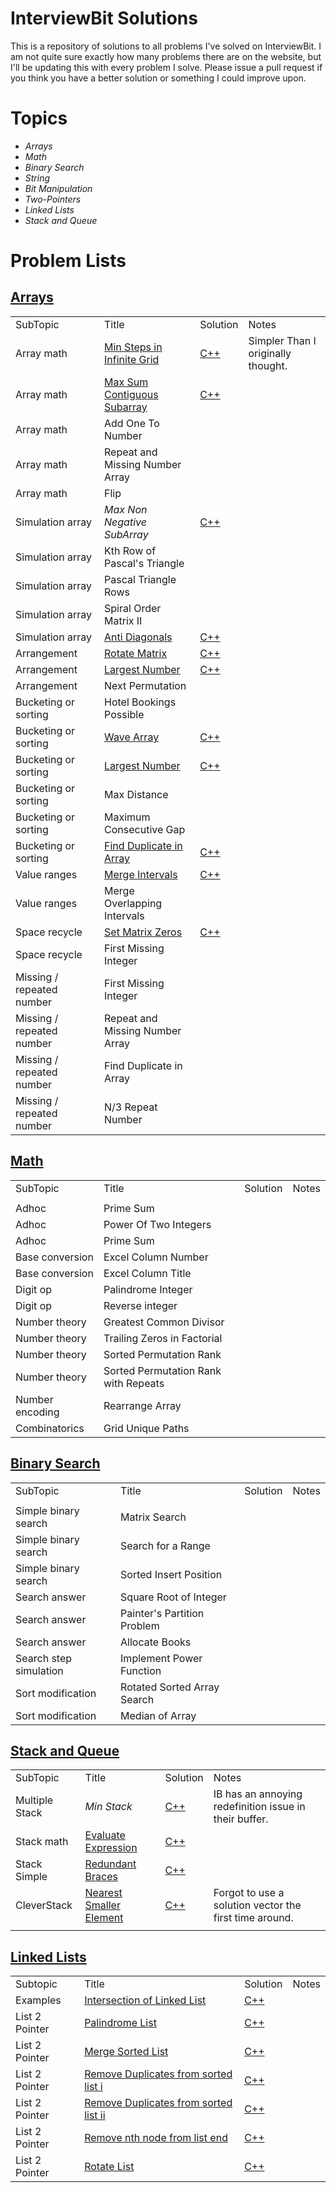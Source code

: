 [[file:img/ib-logo-square.png]]
* InterviewBit Solutions 

[[https://img.shields.io/badge/language-Python%2520%252F%2520C++%252011-orange.svg][https://img.shields.io/badge/language-C++-orange.svg]] [[https://img.shields.io/badge/License-GNU-red.svg][https://img.shields.io/badge/License-GNU-red.svg]] [[https://github.com/syl20bnr/spacemacs][file:https://cdn.rawgit.com/syl20bnr/spacemacs/442d025779da2f62fc86c2082703697714db6514/assets/spacemacs-badge.svg]]

This is a repository of solutions to all problems I've solved on InterviewBit.  
I am not quite sure exactly how many problems there are on the website, but I'll be updating this with every problem I solve. 
Please issue a pull request if you think you have a better solution or something I could improve upon. 

* Topics
 - [[Arrays][Arrays]] 
 - [[Math][Math]]
 - [[Binary Search][Binary Search]] 
 - [[String][String]]
 - [[Bit Manipulation][Bit Manipulation]]
 - [[Two-Pointers][Two-Pointers]]
 - [[Linked Lists][Linked Lists]]
 - [[Stack and Queue][Stack and Queue]]

* Problem Lists
** [[https://www.interviewbit.com/courses/programming/topics/arrays][Arrays]]
 | SubTopic                  | Title                           | Solution | Notes                              |
 | Array math                | [[https://www.interviewbit.com/problems/min-steps-in-infinite-grid/][Min Steps in Infinite Grid]]      | [[/C++/coverPoints.cpp][C++]]      | Simpler Than I originally thought. |
 | Array math                | [[https://www.interviewbit.com/problems/max-sum-contiguous-subarray/][Max Sum Contiguous Subarray]]     | [[/C++/maxSubArray.cpp][C++]]      |                                    |
 | Array math                | Add One To Number               |          |                                    |
 | Array math                | Repeat and Missing Number Array |          |                                    |
 | Array math                | Flip                            |          |                                    |
 | Simulation array          | [[(https://www.interviewbit.com/problems/max-non-negative-subarray/][Max Non Negative SubArray]]       | [[/C++/maxSet.cpp][C++]]      |                                    |
 | Simulation array          | Kth Row of Pascal's Triangle    |          |                                    |
 | Simulation array          | Pascal Triangle Rows            |          |                                    |
 | Simulation array          | Spiral Order Matrix II          |          |                                    |
 | Simulation array          | [[https://www.interviewbit.com/problems/anti-diagonals/][Anti Diagonals]]                  | [[/C++/diagonal.cpp][C++]]      |                                    |
 | Arrangement               | [[https://www.interviewbit.com/problems/rotate-matrix/][Rotate Matrix]]                   | [[/C++/rotate.cpp][C++]]      |                                    |
 | Arrangement               | [[https://www.interviewbit.com/problems/largest-number/][Largest Number]]                  | [[/C++/largestNum.cpp][C++]]      |                                    |
 | Arrangement               | Next Permutation                |          |                                    |
 | Bucketing or sorting      | Hotel Bookings Possible         |          |                                    |
 | Bucketing or sorting      | [[https://www.interviewbit.com/problems/wave-array/][Wave Array]]                      | [[/C++/wave.cpp][C++]]      |                                    |
 | Bucketing or sorting      | [[https://www.interviewbit.com/problems/largest-number/][Largest Number]]                  | [[/C++/largestNum.cpp][C++]]      |                                    |
 | Bucketing or sorting      | Max Distance                    |          |                                    |
 | Bucketing or sorting      | Maximum Consecutive Gap         |          |                                    |
 | Bucketing or sorting      | [[https://www.interviewbit.com/problems/find-duplicate-in-array/][Find Duplicate in Array]]         | [[/C++/repeatedNum.cpp][C++]]      |                                    |
 | Value ranges              | [[https://www.interviewbit.com/problems/merge-intervals/][Merge Intervals]]                 | [[/C++/mergeIntervals.cpp][C++]]      |                                    |
 | Value ranges              | Merge Overlapping Intervals     |          |                                    |
 | Space recycle             | [[https://www.interviewbit.com/problems/set-matrix-zeros/][Set Matrix Zeros]]                | [[/C++/setMatrixZeros.cpp][C++]]      |                                    |
 | Space recycle             | First Missing Integer           |          |                                    |
 | Missing / repeated number | First Missing Integer           |          |                                    |
 | Missing / repeated number | Repeat and Missing Number Array |          |                                    |
 | Missing / repeated number | Find Duplicate in Array         |          |                                    |
 | Missing / repeated number | N/3 Repeat Number               |          |                                    |
 
** [[http://interviewbit.com/courses/programming/topics/math/][Math]]
| SubTopic        | Title                                | Solution | Notes |
|                 |                                      |          |       |
|-----------------+--------------------------------------+----------+-------|
| Adhoc           | Prime Sum                            |          |       |
| Adhoc           | Power Of Two Integers                |          |       |
| Adhoc           | Prime Sum                            |          |       |
| Base conversion | Excel Column Number                  |          |       |
| Base conversion | Excel Column Title                   |          |       |
| Digit op        | Palindrome Integer                   |          |       |
| Digit op        | Reverse integer	                     |          |       |
| Number theory   | Greatest Common Divisor              |          |       |
| Number theory   | Trailing Zeros in Factorial          |          |       |
| Number theory   | Sorted Permutation Rank              |          |       |
| Number theory   | Sorted Permutation Rank with Repeats |          |       |
| Number encoding | Rearrange Array                      |          |       |
| Combinatorics   | Grid Unique Paths                    |          |       |

** [[https://www.interviewbit.com/courses/programming/topics/binary-search/][Binary Search]]
   
| SubTopic               | Title                       | Solution | Notes |
|                        |                             |          |       |
|------------------------+-----------------------------+----------+-------|
| Simple binary search   | Matrix Search               |          |       |
| Simple binary search   | Search for a Range          |          |       |
| Simple binary search   | Sorted Insert Position      |          |       |
| Search answer          | Square Root of Integer      |          |       |
| Search answer          | Painter's Partition Problem |          |       |
| Search answer          | Allocate Books              |          |       |
| Search step simulation | Implement Power Function	   |          |       |
| Sort modification      | Rotated Sorted Array Search |          |       |
| Sort modification      | Median of Array             |          |       |

** [[https://www.interviewbit.com/courses/programming/topics/stacks-and-queues/][Stack and Queue]] 
| SubTopic       | Title                   | Solution | Notes                                                  |
| Multiple Stack | [[ https://www.interviewbit.com/problems/min-stack/][Min Stack]]               | [[/C++/minStack.cpp][C++]]      | IB has an annoying redefinition issue in their buffer. |
| Stack math     | [[https://www.interviewbit.com/problems/evaluate-expression/][Evaluate Expression]]     | [[/C++/evalRPN.cpp][C++]]      |                                                        |
| Stack Simple   | [[https://www.interviewbit.com/problems/redundant-braces/][Redundant Braces]]        | [[/C++/braces.cpp][C++]]      |                                                        |
| CleverStack    | [[https://www.interviewbit.com/problems/nearest-smaller-element/][Nearest Smaller Element]] | [[/C++/prevSmaller.cpp][C++]]      | Forgot to use a solution vector the first time around. |
|                |                         |          |                                                        |

** [[https://www.interviewbit.com/courses/programming/topics/linked-lists/][Linked Lists]]
| Subtopic       | Title                                 | Solution | Notes |
| Examples       | [[https://www.interviewbit.com/problems/intersection-of-linked-lists/][Intersection of Linked List]]           | [[/C++/getIntersectionNode.cpp][C++]]      |       |
| List 2 Pointer | [[https://www.interviewbit.com/problems/palindrome-list/][Palindrome List]]                       | [[file:C++/listPalindrome.cpp][C++]]      |       |
| List 2 Pointer | [[https://www.interviewbit.com/problems/merge-two-sorted-lists/][Merge Sorted List]]                     | [[file:C++/mergeTwoLists.cpp][C++]]      |       |
| List 2 Pointer | [[https://www.interviewbit.com/problems/remove-duplicates-from-sorted-list/][Remove Duplicates from sorted list i]]  | [[file:C++/deleteDuplicatesi.cpp][C++]]      |       |
| List 2 Pointer | [[https://www.interviewbit.com/problems/remove-duplicates-from-sorted-list-ii/][Remove Duplicates from sorted list ii]] | [[file:C++/deleteDuplicatesii.cpp][C++]]      |       |
| List 2 Pointer | [[https://www.interviewbit.com/problems/remove-nth-node-from-list-end/][Remove nth node from list end]]         | [[file:C++/removeNthFromEnd.cpp][C++]]      |       |
| List 2 Pointer | [[https://www.interviewbit.com/problems/rotate-list/][Rotate List]]                           | [[file:C++/rotateRight.cpp][C++]]      |       |





